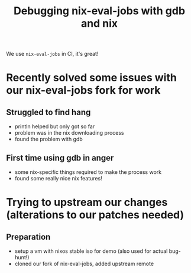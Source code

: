 #+TITLE: Debugging nix-eval-jobs with gdb and nix
We use ~nix-eval-jobs~ in CI, it's great!
* Recently solved some issues with our nix-eval-jobs fork for work
** Struggled to find hang
- println helped but only got so far
- problem was in the nix downloading process
- found the problem with gdb
** First time using gdb in anger
- some nix-specific things required to make the process work
- found some really nice nix features!
* Trying to upstream our changes (alterations to our patches needed)
** Preparation
- setup a vm with nixos stable iso for demo (also used for actual bug-hunt!)
- cloned our fork of nix-eval-jobs, added upstream remote
